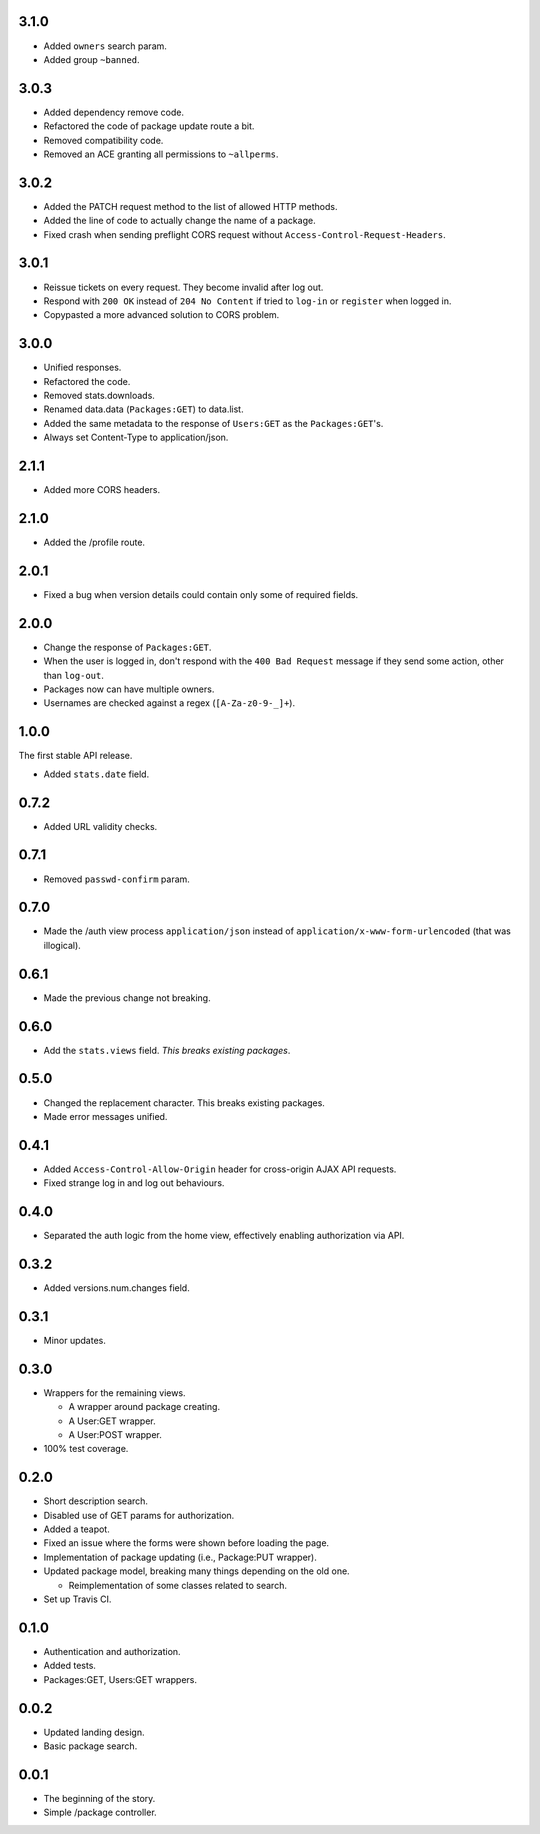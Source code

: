 3.1.0
-----
- Added ``owners`` search param.
- Added group ``~banned``.

3.0.3
-----
- Added dependency remove code.
- Refactored the code of package update route a bit.
- Removed compatibility code.
- Removed an ACE granting all permissions to ``~allperms``.

3.0.2
-----
- Added the PATCH request method to the list of allowed HTTP methods.
- Added the line of code to actually change the name of a package.
- Fixed crash when sending preflight CORS request without ``Access-Control-Request-Headers``.

3.0.1
-----
- Reissue tickets on every request. They become invalid after log out.
- Respond with ``200 OK`` instead of ``204 No Content`` if tried to ``log-in`` or ``register`` when logged in.
- Copypasted a more advanced solution to CORS problem.

3.0.0
-----
- Unified responses.
- Refactored the code.
- Removed stats.downloads.
- Renamed data.data (``Packages:GET``) to data.list.
- Added the same metadata to the response of ``Users:GET`` as the ``Packages:GET``'s.
- Always set Content-Type to application/json.

2.1.1
-----
- Added more CORS headers.

2.1.0
-----
- Added the /profile route.

2.0.1
-----
- Fixed a bug when version details could contain only some of required fields.

2.0.0
-----
- Change the response of ``Packages:GET``.
- When the user is logged in, don't respond with the ``400 Bad Request`` message if they send some action, other than ``log-out``.
- Packages now can have multiple owners.
- Usernames are checked against a regex (``[A-Za-z0-9-_]+``).

1.0.0
-----
The first stable API release.

- Added ``stats.date`` field.

0.7.2
-----
- Added URL validity checks.

0.7.1
-----
- Removed ``passwd-confirm`` param.

0.7.0
-----
- Made the /auth view process ``application/json`` instead of ``application/x-www-form-urlencoded`` (that was illogical).

0.6.1
-----
- Made the previous change not breaking.

0.6.0
-----
- Add the ``stats.views`` field. *This breaks existing packages*.

0.5.0
-----
- Changed the replacement character. This breaks existing packages.
- Made error messages unified.

0.4.1
-----
- Added ``Access-Control-Allow-Origin`` header for cross-origin AJAX API requests.
- Fixed strange log in and log out behaviours.

0.4.0
-----
- Separated the auth logic from the home view, effectively enabling authorization via API.

0.3.2
-----
- Added versions.num.changes field.

0.3.1
-----
- Minor updates.

0.3.0
-----
- Wrappers for the remaining views.

  - A wrapper around package creating.
  - A User:GET wrapper.
  - A User:POST wrapper.

- 100% test coverage.

0.2.0
-----
- Short description search.
- Disabled use of GET params for authorization.
- Added a teapot.
- Fixed an issue where the forms were shown before loading the page.
- Implementation of package updating (i.e., Package:PUT wrapper).
- Updated package model, breaking many things depending on the old one.

  - Reimplementation of some classes related to search.

- Set up Travis CI.

0.1.0
-----
- Authentication and authorization.
- Added tests.
- Packages:GET, Users:GET wrappers.

0.0.2
-----
- Updated landing design.
- Basic package search.

0.0.1
----
- The beginning of the story.
- Simple /package controller.
